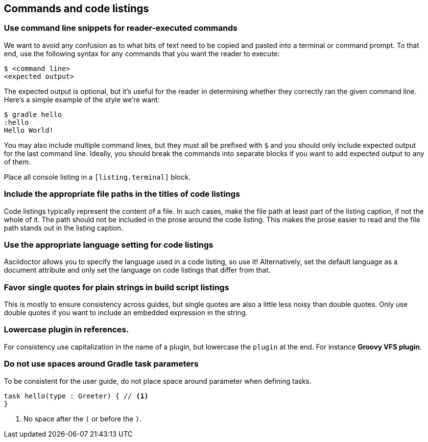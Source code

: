 == Commands and code listings

=== Use command line snippets for reader-executed commands

We want to avoid any confusion as to what bits of text need to be copied and pasted into a terminal or command prompt. To that end, use the following syntax for any commands that you want the reader to execute:

[listing.terminal]
----
$ <command line>
<expected output>
----

The expected output is optional, but it's useful for the reader in determining whether they correctly ran the given command line. Here's a simple example of the style we're want:

[listing.terminal]
----
$ gradle hello
:hello
Hello World!
----

You may also include multiple command lines, but they must all be prefixed with `$` and you should only include expected output for the last command line. Ideally, you should break the commands into separate blocks if you want to add expected output to any of them.

Place all console listing in a `[listing.terminal]` block.

=== Include the appropriate file paths in the titles of code listings

Code listings typically represent the content of a file. In such cases, make the file path at least part of the listing caption, if not the whole of it. The path should not be included in the prose around the code listing. This makes the prose easier to read and the file path stands out in the listing caption.

=== Use the appropriate language setting for code listings

Asciidoctor allows you to specify the language used in a code listing, so use it! Alternatively, set the default language as a document attribute and only set the language on code listings that differ from that.

=== Favor single quotes for plain strings in build script listings

This is mostly to ensure consistency across guides, but single quotes are also a little less noisy than double quotes. Only use double quotes if you want to include an embedded expression in the string.

=== Lowercase plugin in references.

For consistency use capitalization in the name of a plugin, but lowercase the `plugin` at the end. For instance *Groovy VFS plugin*.

=== Do not use spaces around Gradle task parameters

To be consistent for the user guide, do not place space around parameter when defining tasks.

[source,groovy]
----
task hello(type : Greeter) { // <1>
}
----
<1> No space after the `(` or before the `)`.
